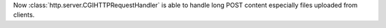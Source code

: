 Now :class:`http.server.CGIHTTPRequestHandler` is able to handle long POST content especially files uploaded from clients.
